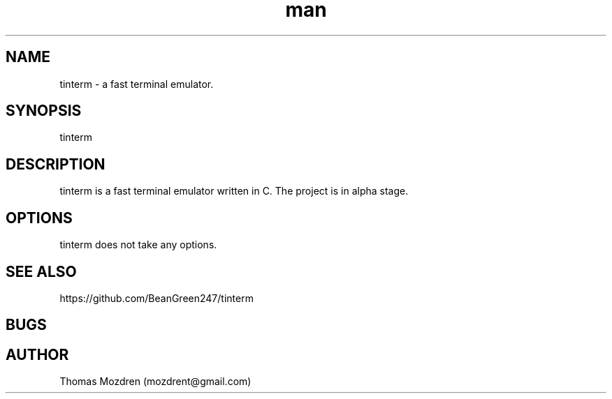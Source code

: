 .\" Manpage for tinterm.
.\" Contact mozdrent@gmail.com.in to correct errors or typos.
.TH man 8 "27 July 2021" "devduild_alpha_0.0.1" "tinterm man page"
.SH NAME
tinterm \- a fast terminal emulator.
.SH SYNOPSIS
tinterm
.SH DESCRIPTION
tinterm is a fast terminal emulator written in C. The project is in alpha stage.
.SH OPTIONS
tinterm does not take any options.
.SH SEE ALSO
https://github.com/BeanGreen247/tinterm
.SH BUGS
.SH AUTHOR
Thomas Mozdren (mozdrent@gmail.com)
